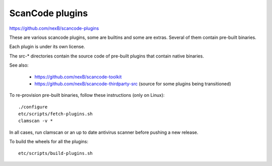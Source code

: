 ScanCode plugins 
================

https://github.com/nexB/scancode-plugins

These are various scancode plugins, some are builtins and some are extras. 
Several of them contain pre-built binaries. 

Each plugin is under its own license.

The src-* directories contain the source code of pre-built plugins that contain
native binaries.

See also:

 - https://github.com/nexB/scancode-toolkit
 - https://github.com/nexB/scancode-thirdparty-src (source for some plugins being transitioned)


To re-provision pre-built binaries, follow these instructions (only on Linux)::

    ./configure
    etc/scripts/fetch-plugins.sh
    clamscan -v *
        
In all cases, run clamscan or an up to date antivirus scanner before pushing
a new release.


To build the wheels for all the plugins::

    etc/scripts/build-plugins.sh
